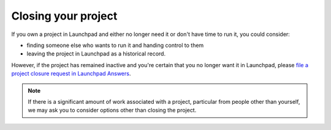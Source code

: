 Closing your project
====================

If you own a project in Launchpad and either no longer need it or don't
have time to run it, you could consider:

-  finding someone else who wants to run it and handing control to them
-  leaving the project in Launchpad as a historical record.

However, if the project has remained inactive and you're certain that
you no longer want it in Launchpad, please `file a project closure
request in Launchpad
Answers <https://answers.launchpad.net/launchpad/+addquestion>`__.

.. note::
    If there is a significant amount of work associated with a
    project, particular from people other than yourself, we may ask you to
    consider options other than closing the project.